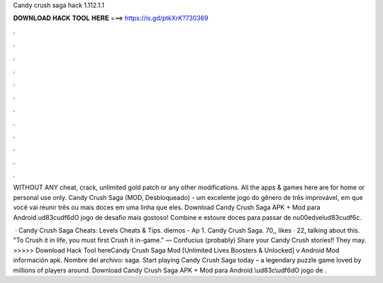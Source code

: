 Candy crush saga hack 1.112.1.1



𝐃𝐎𝐖𝐍𝐋𝐎𝐀𝐃 𝐇𝐀𝐂𝐊 𝐓𝐎𝐎𝐋 𝐇𝐄𝐑𝐄 ===> https://is.gd/ptkXrK?730369



.



.



.



.



.



.



.



.



.



.



.



.

WITHOUT ANY cheat, crack, unlimited gold patch or any other modifications. All the apps & games here are for home or personal use only. Candy Crush Saga (MOD, Desbloqueado) - um excelente jogo do gênero de três improvável, em que você vai reunir três ou mais doces em uma linha que eles. Download Candy Crush Saga APK + Mod para Android.\ud83c\udf6dO jogo de desafio mais gostoso! Combine e estoure doces para passar de n\u00edvel\ud83c\udf6c.

 · Candy Crush Saga Cheats: Levels Cheats & Tips. diemos - Ap 1. Candy Crush Saga. 70,, likes · 22, talking about this. "To Crush it in life, you must first Crush it in-game.” — Confucius (probably) Share your Candy Crush stories!! They may. >>>>> Download Hack Tool hereCandy Crush Saga Mod [Unlimited Lives Boosters & Unlocked] v Android Mod información apk. Nombre del archivo: saga. Start playing Candy Crush Saga today – a legendary puzzle game loved by millions of players around. Download Candy Crush Saga APK + Mod para Android.\\ud83c\\udf6dO jogo de .
